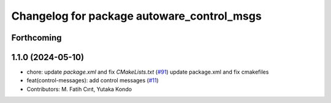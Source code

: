 ^^^^^^^^^^^^^^^^^^^^^^^^^^^^^^^^^^^^^^^^^^^
Changelog for package autoware_control_msgs
^^^^^^^^^^^^^^^^^^^^^^^^^^^^^^^^^^^^^^^^^^^

Forthcoming
-----------

1.1.0 (2024-05-10)
------------------
* chore: update `package.xml` and fix `CMakeLists.txt` (`#91 <https://github.com/youtalk/autoware_msgs/issues/91>`_)
  update package.xml and fix cmakefiles
* feat(control-messages): add control messages (`#11 <https://github.com/youtalk/autoware_msgs/issues/11>`_)
* Contributors: M. Fatih Cırıt, Yutaka Kondo
